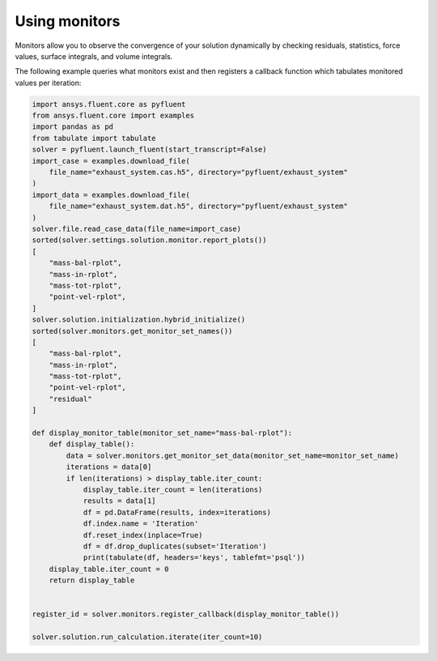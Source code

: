 .. _ref_monitors_guide:

Using monitors
==============

Monitors allow you to observe the convergence of your solution dynamically
by checking residuals, statistics, force values, surface integrals, and volume
integrals.

The following example queries what monitors exist and then registers a callback
function which tabulates monitored values per iteration:

.. code-block:: python

    import ansys.fluent.core as pyfluent
    from ansys.fluent.core import examples
    import pandas as pd
    from tabulate import tabulate
    solver = pyfluent.launch_fluent(start_transcript=False)
    import_case = examples.download_file(
        file_name="exhaust_system.cas.h5", directory="pyfluent/exhaust_system"
    )
    import_data = examples.download_file(
        file_name="exhaust_system.dat.h5", directory="pyfluent/exhaust_system"
    )
    solver.file.read_case_data(file_name=import_case)
    sorted(solver.settings.solution.monitor.report_plots())
    [
        "mass-bal-rplot",
        "mass-in-rplot",
        "mass-tot-rplot",
        "point-vel-rplot",
    ]
    solver.solution.initialization.hybrid_initialize()
    sorted(solver.monitors.get_monitor_set_names())
    [
        "mass-bal-rplot",
        "mass-in-rplot",
        "mass-tot-rplot",
        "point-vel-rplot",
        "residual"
    ]

    def display_monitor_table(monitor_set_name="mass-bal-rplot"):
        def display_table():
            data = solver.monitors.get_monitor_set_data(monitor_set_name=monitor_set_name)
            iterations = data[0]
            if len(iterations) > display_table.iter_count:
                display_table.iter_count = len(iterations)
                results = data[1]
                df = pd.DataFrame(results, index=iterations)
                df.index.name = 'Iteration'
                df.reset_index(inplace=True)
                df = df.drop_duplicates(subset='Iteration')
                print(tabulate(df, headers='keys', tablefmt='psql'))
        display_table.iter_count = 0
        return display_table
    

    register_id = solver.monitors.register_callback(display_monitor_table())

    solver.solution.run_calculation.iterate(iter_count=10)
